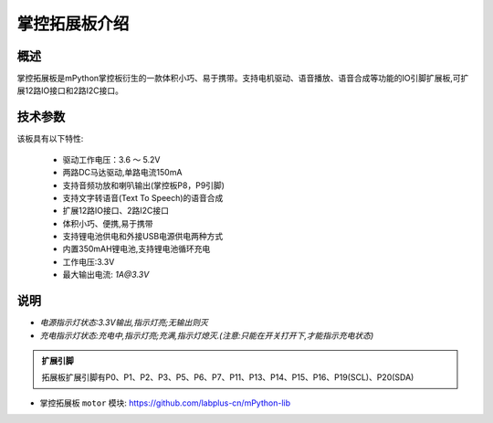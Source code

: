 .. _extboard_introduce:

掌控拓展板介绍
======

概述
----

掌控拓展板是mPython掌控板衍生的一款体积小巧、易于携带。支持电机驱动、语音播放、语音合成等功能的IO引脚扩展板,可扩展12路IO接口和2路I2C接口。

.. image:: /images/extboard/extboard.png


技术参数
-------

该板具有以下特性:

    - 驱动工作电压：3.6 ～ 5.2V
    - 两路DC马达驱动,单路电流150mA
    - 支持音频功放和喇叭输出(掌控板P8，P9引脚)
    - 支持文字转语音(Text To Speech)的语音合成
    - 扩展12路IO接口、2路I2C接口
    - 体积小巧、便携,易于携带
    - 支持锂电池供电和外接USB电源供电两种方式
    - 内置350mAH锂电池,支持锂电池循环充电
    - 工作电压:3.3V
    - 最大输出电流: `1A@3.3V`
    

说明
------

.. image:: /images/extboard/layout.png
    :scale: 70 %
    :align: center

- *电源指示灯状态:3.3V输出,指示灯亮;无输出则灭*
- *充电指示灯状态:充电中,指示灯亮;充满,指示灯熄灭.(注意:只能在开关打开下,才能指示充电状态)*


.. admonition:: 扩展引脚

    拓展板扩展引脚有P0、P1、P2、P3、P5、P6、P7、P11、P13、P14、P15、P16、P19(SCL)、P20(SDA)


- 掌控拓展板 ``motor`` 模块: https://github.com/labplus-cn/mPython-lib



